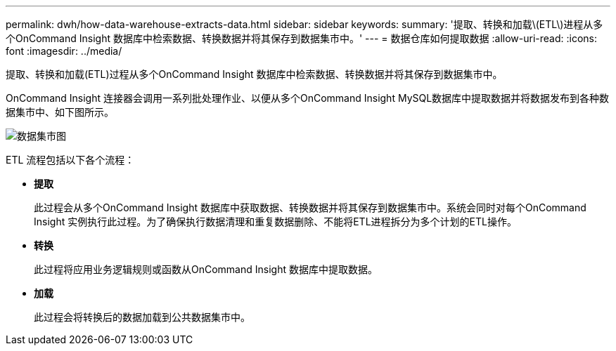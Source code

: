 ---
permalink: dwh/how-data-warehouse-extracts-data.html 
sidebar: sidebar 
keywords:  
summary: '提取、转换和加载\(ETL\)进程从多个OnCommand Insight 数据库中检索数据、转换数据并将其保存到数据集市中。' 
---
= 数据仓库如何提取数据
:allow-uri-read: 
:icons: font
:imagesdir: ../media/


[role="lead"]
提取、转换和加载(ETL)过程从多个OnCommand Insight 数据库中检索数据、转换数据并将其保存到数据集市中。

OnCommand Insight 连接器会调用一系列批处理作业、以便从多个OnCommand Insight MySQL数据库中提取数据并将数据发布到各种数据集市中、如下图所示。

image::../media/oci-dwh-diagram-data-marts-gif.gif[数据集市图]

ETL 流程包括以下各个流程：

* *提取*
+
此过程会从多个OnCommand Insight 数据库中获取数据、转换数据并将其保存到数据集市中。系统会同时对每个OnCommand Insight 实例执行此过程。为了确保执行数据清理和重复数据删除、不能将ETL进程拆分为多个计划的ETL操作。

* *转换*
+
此过程将应用业务逻辑规则或函数从OnCommand Insight 数据库中提取数据。

* *加载*
+
此过程会将转换后的数据加载到公共数据集市中。


